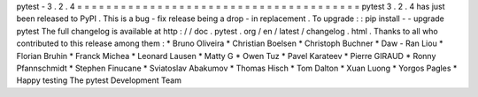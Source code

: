 pytest
-
3
.
2
.
4
=
=
=
=
=
=
=
=
=
=
=
=
=
=
=
=
=
=
=
=
=
=
=
=
=
=
=
=
=
=
=
=
=
=
=
=
=
=
=
pytest
3
.
2
.
4
has
just
been
released
to
PyPI
.
This
is
a
bug
-
fix
release
being
a
drop
-
in
replacement
.
To
upgrade
:
:
pip
install
-
-
upgrade
pytest
The
full
changelog
is
available
at
http
:
/
/
doc
.
pytest
.
org
/
en
/
latest
/
changelog
.
html
.
Thanks
to
all
who
contributed
to
this
release
among
them
:
*
Bruno
Oliveira
*
Christian
Boelsen
*
Christoph
Buchner
*
Daw
-
Ran
Liou
*
Florian
Bruhin
*
Franck
Michea
*
Leonard
Lausen
*
Matty
G
*
Owen
Tuz
*
Pavel
Karateev
*
Pierre
GIRAUD
*
Ronny
Pfannschmidt
*
Stephen
Finucane
*
Sviatoslav
Abakumov
*
Thomas
Hisch
*
Tom
Dalton
*
Xuan
Luong
*
Yorgos
Pagles
*
Happy
testing
The
pytest
Development
Team
